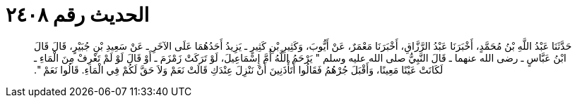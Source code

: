 
= الحديث رقم ٢٤٠٨

[quote.hadith]
حَدَّثَنَا عَبْدُ اللَّهِ بْنُ مُحَمَّدٍ، أَخْبَرَنَا عَبْدُ الرَّزَّاقِ، أَخْبَرَنَا مَعْمَرٌ، عَنْ أَيُّوبَ، وَكَثِيرِ بْنِ كَثِيرٍ ـ يَزِيدُ أَحَدُهُمَا عَلَى الآخَرِ ـ عَنْ سَعِيدِ بْنِ جُبَيْرٍ، قَالَ قَالَ ابْنُ عَبَّاسٍ ـ رضى الله عنهما ـ قَالَ النَّبِيُّ صلى الله عليه وسلم ‏"‏ يَرْحَمُ اللَّهُ أُمَّ إِسْمَاعِيلَ، لَوْ تَرَكَتْ زَمْزَمَ ـ أَوْ قَالَ لَوْ لَمْ تَغْرِفْ مِنَ الْمَاءِ ـ لَكَانَتْ عَيْنًا مَعِينًا، وَأَقْبَلَ جُرْهُمُ فَقَالُوا أَتَأْذَنِينَ أَنْ نَنْزِلَ عِنْدَكِ قَالَتْ نَعَمْ وَلاَ حَقَّ لَكُمْ فِي الْمَاءِ‏.‏ قَالُوا نَعَمْ ‏"‏‏.‏